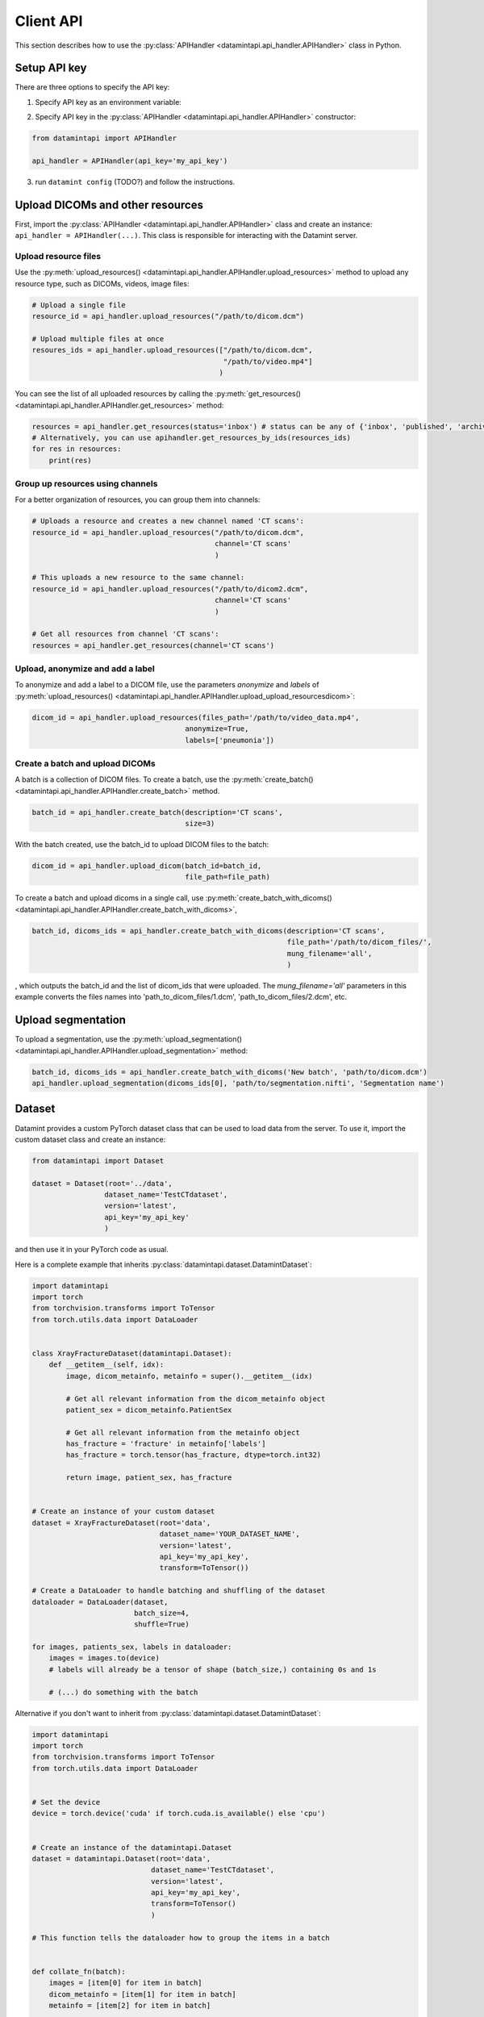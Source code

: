.. _client_python_api:

Client API
==========

This section describes how to use the :py:class:`APIHandler <datamintapi.api_handler.APIHandler>` class in Python.

Setup API key
-------------
There are three options to specify the API key:

1. Specify API key as an environment variable:

.. tabs:: 

    .. code-tab:: bash

        export DATAMINT_API_KEY="my_api_key"
        python my_script.py

    .. code-tab:: python

        os.environ["DATAMINT_API_KEY"] = "my_api_key"
    
2. Specify API key in the :py:class:`APIHandler <datamintapi.api_handler.APIHandler>` constructor:

.. code-block:: python

   from datamintapi import APIHandler

   api_handler = APIHandler(api_key='my_api_key')

3. run ``datamint config`` (TODO?) and follow the instructions.

Upload DICOMs and other resources
----------------------------------

First, import the :py:class:`APIHandler <datamintapi.api_handler.APIHandler>` class and create an instance: ``api_handler = APIHandler(...)``.
This class is responsible for interacting with the Datamint server.

Upload resource files
++++++++++++++++++++++++++++++++

Use the :py:meth:`upload_resources() <datamintapi.api_handler.APIHandler.upload_resources>` method to upload any resource type, such as DICOMs, videos, image files:

.. code-block:: python

    # Upload a single file
    resource_id = api_handler.upload_resources("/path/to/dicom.dcm")

    # Upload multiple files at once
    resoures_ids = api_handler.upload_resources(["/path/to/dicom.dcm", 
                                                 "/path/to/video.mp4"]
                                                )

You can see the list of all uploaded resources by calling the :py:meth:`get_resources() <datamintapi.api_handler.APIHandler.get_resources>` method:

.. code-block:: python

    resources = api_handler.get_resources(status='inbox') # status can be any of {'inbox', 'published', 'archived'}
    # Alternatively, you can use apihandler.get_resources_by_ids(resources_ids)
    for res in resources:
        print(res)

Group up resources using channels
++++++++++++++++++++++++++++++++++++++++++++++++++++++++++++

For a better organization of resources, you can group them into channels:

.. code-block:: python

    # Uploads a resource and creates a new channel named 'CT scans':
    resource_id = api_handler.upload_resources("/path/to/dicom.dcm",
                                               channel='CT scans'
                                               )

    # This uploads a new resource to the same channel:
    resource_id = api_handler.upload_resources("/path/to/dicom2.dcm",
                                               channel='CT scans'
                                               )                              
    
    # Get all resources from channel 'CT scans':
    resources = api_handler.get_resources(channel='CT scans')
    

Upload, anonymize and add a label
++++++++++++++++++++++++++++++++++++++++++++++++++++++++++++

To anonymize and add a label to a DICOM file, use the parameters `anonymize`
and `labels` of :py:meth:`upload_resources() <datamintapi.api_handler.APIHandler.upload_upload_resourcesdicom>`:

.. code-block:: python

    dicom_id = api_handler.upload_resources(files_path='/path/to/video_data.mp4',
                                        anonymize=True,
                                        labels=['pneumonia'])



Create a batch and upload DICOMs
++++++++++++++++++++++++++++++++++++++++++++++++++++++++++++

A batch is a collection of DICOM files.
To create a batch, use the :py:meth:`create_batch() <datamintapi.api_handler.APIHandler.create_batch>` method.

.. code-block:: python

    batch_id = api_handler.create_batch(description='CT scans',
                                        size=3)

With the batch created, use the batch_id to upload DICOM files to the batch:

.. code-block:: python

    dicom_id = api_handler.upload_dicom(batch_id=batch_id, 
                                        file_path=file_path)

To create a batch and upload dicoms in a single call, use :py:meth:`create_batch_with_dicoms() <datamintapi.api_handler.APIHandler.create_batch_with_dicoms>`,

.. code-block:: python

    batch_id, dicoms_ids = api_handler.create_batch_with_dicoms(description='CT scans',
                                                                file_path='/path/to/dicom_files/',
                                                                mung_filename='all',
                                                                )

, which outputs the batch_id and the list of dicom_ids that were uploaded.
The `mung_filename='all'` parameters in this example converts the files names into 'path_to_dicom_files/1.dcm', 'path_to_dicom_files/2.dcm', etc.

Upload segmentation
-------------------

To upload a segmentation, use the :py:meth:`upload_segmentation() <datamintapi.api_handler.APIHandler.upload_segmentation>` method:

.. code-block:: python
    
    batch_id, dicoms_ids = api_handler.create_batch_with_dicoms('New batch', 'path/to/dicom.dcm')
    api_handler.upload_segmentation(dicoms_ids[0], 'path/to/segmentation.nifti', 'Segmentation name')


Dataset
-------

Datamint provides a custom PyTorch dataset class that can be used to load data from the server.
To use it, import the custom dataset class and create an instance: 

.. code-block:: python

    from datamintapi import Dataset

    dataset = Dataset(root='../data',
                     dataset_name='TestCTdataset',
                     version='latest',
                     api_key='my_api_key'
                     )

and then use it in your PyTorch code as usual.

Here is a complete example that inherits :py:class:`datamintapi.dataset.DatamintDataset`:

.. code-block:: python

    import datamintapi
    import torch
    from torchvision.transforms import ToTensor
    from torch.utils.data import DataLoader


    class XrayFractureDataset(datamintapi.Dataset):
        def __getitem__(self, idx):
            image, dicom_metainfo, metainfo = super().__getitem__(idx)

            # Get all relevant information from the dicom_metainfo object
            patient_sex = dicom_metainfo.PatientSex

            # Get all relevant information from the metainfo object
            has_fracture = 'fracture' in metainfo['labels']
            has_fracture = torch.tensor(has_fracture, dtype=torch.int32)

            return image, patient_sex, has_fracture


    # Create an instance of your custom dataset
    dataset = XrayFractureDataset(root='data',
                                  dataset_name='YOUR_DATASET_NAME',
                                  version='latest',
                                  api_key='my_api_key',
                                  transform=ToTensor())

    # Create a DataLoader to handle batching and shuffling of the dataset
    dataloader = DataLoader(dataset,
                            batch_size=4,
                            shuffle=True)

    for images, patients_sex, labels in dataloader:
        images = images.to(device)
        # labels will already be a tensor of shape (batch_size,) containing 0s and 1s

        # (...) do something with the batch

Alternative if you don't want to inherit from :py:class:`datamintapi.dataset.DatamintDataset`:

.. code-block:: python

    import datamintapi
    import torch
    from torchvision.transforms import ToTensor
    from torch.utils.data import DataLoader


    # Set the device
    device = torch.device('cuda' if torch.cuda.is_available() else 'cpu')


    # Create an instance of the datamintapi.Dataset
    dataset = datamintapi.Dataset(root='data',
                                dataset_name='TestCTdataset',
                                version='latest',
                                api_key='my_api_key',
                                transform=ToTensor()
                                )

    # This function tells the dataloader how to group the items in a batch


    def collate_fn(batch):
        images = [item[0] for item in batch]
        dicom_metainfo = [item[1] for item in batch]
        metainfo = [item[2] for item in batch]

        return torch.stack(images), dicom_metainfo, metainfo


    # Create a DataLoader to handle batching and shuffling of the dataset
    dataloader = DataLoader(dataset,
                            batch_size=4,
                            collate_fn=collate_fn,
                            shuffle=True)

    for images, dicom_metainfo, metainfo in dataloader:
        images = images.to(device)
        metainfo = metainfo

        # (... do something with the batch)